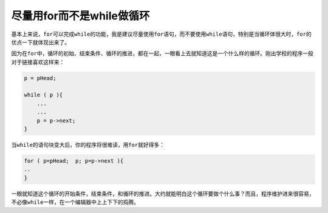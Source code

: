 尽量用for而不是while做循环
==========================

基本上来说，\ ``for``\ 可以完成\ ``while``\ 的功能，我是建议尽量使用\ ``for``\ 语句，而不要使用\ ``while``\ 语句，特别是当循环体很大时，\ ``for``\ 的优点一下就体现出来了。

因为在\ ``for``\ 中，循环的初始、结束条件、循环的推进，都在一起，一眼看上去就知道这是一个什么样的循环。刚出学校的程序一般对于链接喜欢这样来：

.. code-block:: c


    p = pHead;
    
    while ( p ){
        ...
        ...
        p = p->next;
    }

当\ ``while``\ 的语句块变大后，你的程序将很难读，用\ ``for``\ 就好得多：

.. code-block:: c


    for ( p=pHead;  p; p=p->next ){
    ..
    }

一眼就知道这个循环的开始条件，结束条件，和循环的推进。大约就能明白这个循环要做个什么事？而且，程序维护进来很容易，不必像\ ``while``\ 一样，在一个编辑器中上上下下的捣腾。
